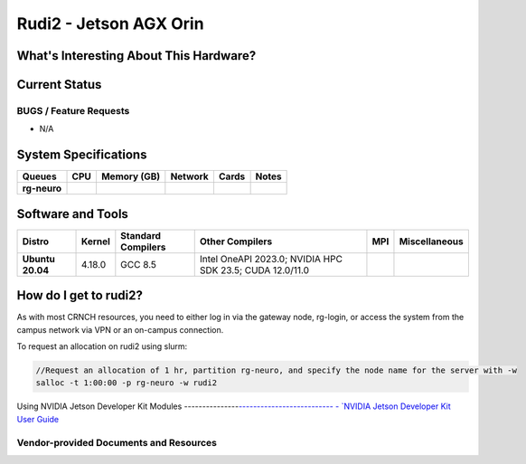 =======================
Rudi2 - Jetson AGX Orin
=======================

What's Interesting About This Hardware?
=======================================

Current Status
==============

BUGS / Feature Requests
-----------------------

- N/A

System Specifications
=====================

.. list-table:: 
    :widths: auto
    :header-rows: 1
    :stub-columns: 1

    * - Queues
      - CPU
      - Memory (GB)
      - Network
      - Cards
      - Notes
    * - rg-neuro
      - 
      - 
      - 
      - 
      -       

Software and Tools
==================

.. list-table::
    :widths: auto
    :header-rows: 1
    :stub-columns: 1

    * - Distro
      - Kernel
      - Standard Compilers
      - Other Compilers
      - MPI
      - Miscellaneous
    * - Ubuntu 20.04
      - 4.18.0
      - GCC 8.5
      - Intel OneAPI 2023.0; NVIDIA HPC SDK 23.5; CUDA 12.0/11.0
      - 
      - 

How do I get to rudi2?
======================

As with most CRNCH resources, you need to either log in via the gateway
node, rg-login, or access the system from the campus network via VPN or
an on-campus connection. 

To request an allocation on rudi2 using slurm:

.. code::

    //Request an allocation of 1 hr, partition rg-neuro, and specify the node name for the server with -w
    salloc -t 1:00:00 -p rg-neuro -w rudi2
   

Using NVIDIA Jetson Developer Kit Modules
---------------`--------------------------
- `NVIDIA Jetson Developer Kit User Guide <https://docs.nvidia.com/jetson/archives/r35.1/DeveloperGuide/index.html>`__

Vendor-provided Documents and Resources
---------------------------------------
